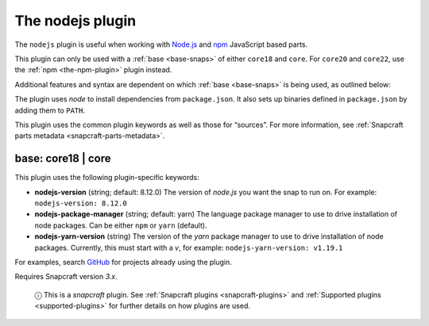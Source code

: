 .. 8514.md

.. _the-nodejs-plugin:

The nodejs plugin
=================

The ``nodejs`` plugin is useful when working with `Node.js <https://nodejs.org/en/>`__ and `npm <https://www.npmjs.com/>`__ JavaScript based parts.

This plugin can only be used with a :ref:`base <base-snaps>` of either ``core18`` and ``core``. For ``core20`` and ``core22``, use the :ref:`npm <the-npm-plugin>` plugin instead.

Additional features and syntax are dependent on which :ref:`base <base-snaps>` is being used, as outlined below:

The plugin uses *node* to install dependencies from ``package.json``. It also sets up binaries defined in ``package.json`` by adding them to ``PATH``.

This plugin uses the common plugin keywords as well as those for “sources”. For more information, see :ref:`Snapcraft parts metadata <snapcraft-parts-metadata>`.


.. _the-nodejs-plugin-heading--core18:

base: core18 \| core
~~~~~~~~~~~~~~~~~~~~

This plugin uses the following plugin-specific keywords:

-  **nodejs-version** (string; default: 8.12.0) The version of *node.js* you want the snap to run on. For example: ``nodejs-version: 8.12.0``
-  **nodejs-package-manager** (string; default: yarn) The language package manager to use to drive installation of node packages. Can be either ``npm`` or ``yarn`` (default).
-  **nodejs-yarn-version** (string) The version of the *yarn* package manager to use to drive installation of node packages. Currently, this must start with a *v*, for example: ``nodejs-yarn-version: v1.19.1``

For examples, search `GitHub <https://github.com/search?q=path%3Asnapcraft.yaml+%22plugin%3A+nodejs%22&type=Code>`__ for projects already using the plugin.

Requires Snapcraft version *3.x*.

   ⓘ This is a *snapcraft* plugin. See :ref:`Snapcraft plugins <snapcraft-plugins>` and :ref:`Supported plugins <supported-plugins>` for further details on how plugins are used.
